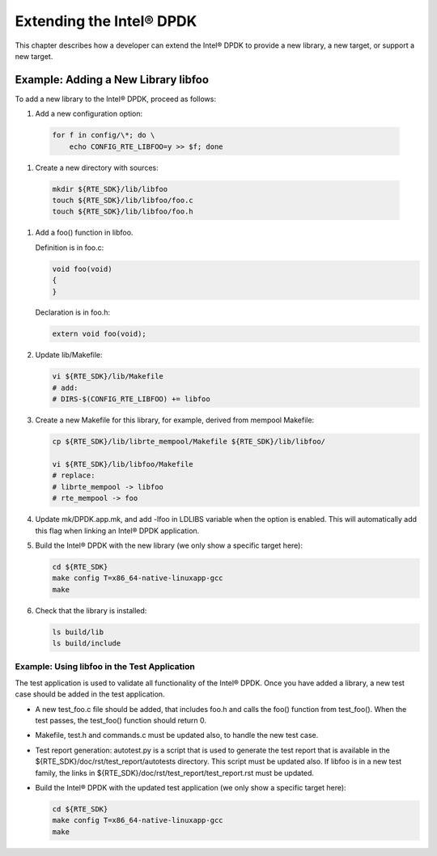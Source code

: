 ..  BSD LICENSE
    Copyright(c) 2010-2014 Intel Corporation. All rights reserved.
    All rights reserved.

    Redistribution and use in source and binary forms, with or without
    modification, are permitted provided that the following conditions
    are met:

    * Redistributions of source code must retain the above copyright
    notice, this list of conditions and the following disclaimer.
    * Redistributions in binary form must reproduce the above copyright
    notice, this list of conditions and the following disclaimer in
    the documentation and/or other materials provided with the
    distribution.
    * Neither the name of Intel Corporation nor the names of its
    contributors may be used to endorse or promote products derived
    from this software without specific prior written permission.

    THIS SOFTWARE IS PROVIDED BY THE COPYRIGHT HOLDERS AND CONTRIBUTORS
    "AS IS" AND ANY EXPRESS OR IMPLIED WARRANTIES, INCLUDING, BUT NOT
    LIMITED TO, THE IMPLIED WARRANTIES OF MERCHANTABILITY AND FITNESS FOR
    A PARTICULAR PURPOSE ARE DISCLAIMED. IN NO EVENT SHALL THE COPYRIGHT
    OWNER OR CONTRIBUTORS BE LIABLE FOR ANY DIRECT, INDIRECT, INCIDENTAL,
    SPECIAL, EXEMPLARY, OR CONSEQUENTIAL DAMAGES (INCLUDING, BUT NOT
    LIMITED TO, PROCUREMENT OF SUBSTITUTE GOODS OR SERVICES; LOSS OF USE,
    DATA, OR PROFITS; OR BUSINESS INTERRUPTION) HOWEVER CAUSED AND ON ANY
    THEORY OF LIABILITY, WHETHER IN CONTRACT, STRICT LIABILITY, OR TORT
    (INCLUDING NEGLIGENCE OR OTHERWISE) ARISING IN ANY WAY OUT OF THE USE
    OF THIS SOFTWARE, EVEN IF ADVISED OF THE POSSIBILITY OF SUCH DAMAGE.

Extending the Intel® DPDK
=========================

This chapter describes how a developer can extend the Intel® DPDK to provide a new library,
a new target, or support a new target.

Example: Adding a New Library libfoo
------------------------------------

To add a new library to the Intel® DPDK, proceed as follows:

#.  Add a new configuration option:

   .. code-block:: bash

        for f in config/\*; do \
            echo CONFIG_RTE_LIBFOO=y >> $f; done

#.  Create a new directory with sources:

   .. code-block:: console

        mkdir ${RTE_SDK}/lib/libfoo
        touch ${RTE_SDK}/lib/libfoo/foo.c
        touch ${RTE_SDK}/lib/libfoo/foo.h

#.  Add a foo() function in libfoo.

    Definition is in foo.c:

    .. code-block:: c

        void foo(void)
        {
        }

    Declaration is in foo.h:

    .. code-block:: c

        extern void foo(void);


#.  Update lib/Makefile:

    .. code-block:: console

        vi ${RTE_SDK}/lib/Makefile
        # add:
        # DIRS-$(CONFIG_RTE_LIBFOO) += libfoo

#.  Create a new Makefile for this library, for example, derived from mempool Makefile:

    .. code-block:: console

        cp ${RTE_SDK}/lib/librte_mempool/Makefile ${RTE_SDK}/lib/libfoo/

        vi ${RTE_SDK}/lib/libfoo/Makefile
        # replace:
        # librte_mempool -> libfoo
        # rte_mempool -> foo


#.  Update mk/DPDK.app.mk, and add -lfoo in LDLIBS variable when the option is enabled.
    This will automatically add this flag when linking an Intel® DPDK application.


#.  Build the Intel® DPDK with the new library (we only show a specific target here):

    .. code-block:: console

        cd ${RTE_SDK}
        make config T=x86_64-native-linuxapp-gcc
        make


#.  Check that the library is installed:

    .. code-block:: console

        ls build/lib
        ls build/include

Example: Using libfoo in the Test Application
~~~~~~~~~~~~~~~~~~~~~~~~~~~~~~~~~~~~~~~~~~~~~

The test application is used to validate all functionality of the Intel® DPDK.
Once you have added a library, a new test case should be added in the test application.

*   A new test_foo.c file should be added, that includes foo.h and calls the foo() function from test_foo().
    When the test passes, the test_foo() function should return 0.

*   Makefile, test.h and commands.c must be updated also, to handle the new test case.

*   Test report generation: autotest.py is a script that is used to generate the test report that is available in the
    ${RTE_SDK}/doc/rst/test_report/autotests directory. This script must be updated also.
    If libfoo is in a new test family, the links in ${RTE_SDK}/doc/rst/test_report/test_report.rst must be updated.

*   Build the Intel® DPDK with the updated test application (we only show a specific target here):


    .. code-block:: console

        cd ${RTE_SDK}
        make config T=x86_64-native-linuxapp-gcc
        make
